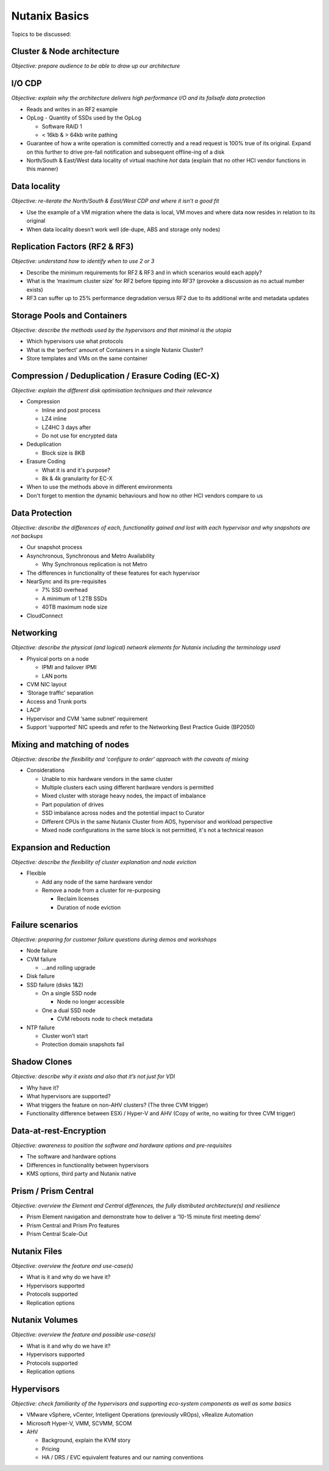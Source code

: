 Nutanix Basics
==============
Topics to be discussed:

Cluster & Node architecture
+++++++++++++++++++++++++++
*Objective: prepare audience to be able to draw up our architecture*

.. image:: hl-architecture.png
   :width: 700
   :alt: Nutanix High Level Architecture

I/O CDP
+++++++
*Objective: explain why the architecture delivers high performance I/O and its failsafe data protection*

-  Reads and writes in an RF2 example

-  OpLog
   -  Quantity of SSDs used by the OpLog

   -  Software RAID 1

   -  < 16kb & > 64kb write pathing

-  Guarantee of how a write operation is committed correctly and a read request is 100% true of its original. Expand on this further to drive pre-fail notification and subsequent offline-ing of a disk

-  North/South & East/West data locality of virtual machine *hot* data (explain that no other HCI vendor functions in this manner)

Data locality
+++++++++++++
*Objective: re-iterate the North/South & East/West CDP and where it isn’t a good fit*

-  Use the example of a VM migration where the data is local, VM moves and where data now resides in relation to its original

-  When data locality doesn’t work well (de-dupe, ABS and storage only nodes)

Replication Factors (RF2 & RF3)
+++++++++++++++++++++++++++++++
*Objective: understand how to identify when to use 2 or 3*

-  Describe the minimum requirements for RF2 & RF3 and in which scenarios would each apply?

-  What is the ‘maximum cluster size’ for RF2 before tipping into RF3? (provoke a discussion as no actual number exists)

-  RF3 can suffer up to 25% performance degradation versus RF2 due to its additional write and metadata updates

Storage Pools and Containers
++++++++++++++++++++++++++++
*Objective: describe the methods used by the hypervisors and that minimal is the utopia*

-  Which hypervisors use what protocols

-  What is the ‘perfect’ amount of Containers in a single Nutanix Cluster?

-  Store templates and VMs on the same container

Compression / Deduplication / Erasure Coding (EC-X)
+++++++++++++++++++++++++++++++++++++++++++++++++++
*Objective: explain the different disk optimisation techniques and their relevance*

-  Compression

   -  Inline and post process

   -  LZ4 inline

   -  LZ4HC 3 days after

   -  Do not use for encrypted data


-  Deduplication

   -  Block size is 8KB


-  Erasure Coding

   -  What it is and it's purpose?

   -  8k & 4k granularity for EC-X

-  When to use the methods above in different environments
-  Don't forget to mention the dynamic behaviours and how no other HCI vendors compare to us



Data Protection
+++++++++++++++
*Objective: describe the differences of each, functionality gained and lost with each hypervisor and why snapshots are not backups*

-  Our snapshot process

-  Asynchronous, Synchronous and Metro Availability

   -  Why Synchronous replication is not Metro

-  The differences in functionality of these features for each hypervisor

-  NearSync and its pre-requisites

   -  7% SSD overhead

   -  A minimum of 1.2TB SSDs

   -  40TB maximum node size

-  CloudConnect



Networking
++++++++++
*Objective: describe the physical (and logical) network elements for Nutanix including the terminology used*

.. image:: nx-networking.png
   :width: 700
   :alt: NX Networking


-  Physical ports on a node

   -  IPMI and failover IPMI

   -  LAN ports

-  CVM NIC layout

-  ‘Storage traffic’ separation

-  Access and Trunk ports

-  LACP

-  Hypervisor and CVM ‘same subnet’ requirement

-  Support ‘supported’ NIC speeds and refer to the Networking Best Practice Guide (BP2050)



Mixing and matching of nodes
++++++++++++++++++++++++++++
*Objective: describe the flexibility and ‘configure to order’ approach with the caveats of mixing*

-  Considerations

   -  Unable to mix hardware vendors in the same cluster

   -  Multiple clusters each using different hardware vendors is permitted

   -  Mixed cluster with storage heavy nodes, the impact of imbalance

   -  Part population of drives

   -  SSD imbalance across nodes and the potential impact to Curator

   -  Different CPUs in the same Nutanix Cluster from AOS, hypervisor and workload perspective

   -  Mixed node configurations in the same block is not permitted, it's not a technical reason



Expansion and Reduction
+++++++++++++++++++++++
*Objective: describe the flexibility of cluster explanation and node eviction*

-  Flexible

   -  Add any node of the same hardware vendor

   -  Remove a node from a cluster for re-purposing

      -  Reclaim licenses

      -  Duration of node eviction



Failure scenarios
+++++++++++++++++
*Objective: preparing for customer failure questions during demos and workshops*

-  Node failure

-  CVM failure

   -  …and rolling upgrade

-  Disk failure

-  SSD failure (disks 1&2)

   -  On a single SSD node

      -  Node no longer accessible

   -  One a dual SSD node

      -  CVM reboots node to check metadata

-  NTP failure

   -  Cluster won’t start

   -  Protection domain snapshots fail



Shadow Clones
+++++++++++++
*Objective: describe why it exists and also that it’s not just for VDI*

-  Why have it?

-  What hypervisors are supported?

-  What triggers the feature on non-AHV clusters? (The three CVM trigger)

-  Functionality difference between ESXi / Hyper-V and AHV (Copy of write, no waiting for three CVM trigger)



Data-at-rest-Encryption
+++++++++++++++++++++++
*Objective: awareness to position the software and hardware options and pre-requisites*

-  The software and hardware options

-  Differences in functionality between hypervisors

-  KMS options, third party and Nutanix native



Prism / Prism Central
+++++++++++++++++++++
*Objective: overview the Element and Central differences, the fully distributed architecture(s) and resilience*

-  Prism Element navigation and demonstrate how to deliver a ‘10-15 minute first meeting demo’

-  Prism Central and Prism Pro features

-  Prism Central Scale-Out



Nutanix Files
+++++++++++++
*Objective: overview the feature and use-case(s)*

-  What is it and why do we have it?

-  Hypervisors supported

-  Protocols supported

-  Replication options



Nutanix Volumes
+++++++++++++++
*Objective: overview the feature and possible use-case(s)*

-  What is it and why do we have it?

-  Hypervisors supported

-  Protocols supported

-  Replication options



Hypervisors
+++++++++++
*Objective: check familiarity of the hypervisors and supporting eco-system components as well as some basics*

-  VMware vSphere, vCenter, Intelligent Operations (previously vROps), vRealize Automation

-  Microsoft Hyper-V, VMM, SCVMM, SCOM

-  AHV

   -  Background, explain the KVM story

   -  Pricing

   -  HA / DRS / EVC equivalent features and our naming conventions
